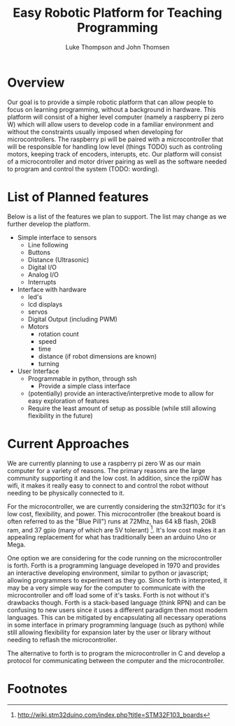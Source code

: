 
#+Title: Easy Robotic Platform for Teaching Programming
#+Author: Luke Thompson and John Thomsen
# #+Author: John Thomsen


*  Overview
  Our goal is to provide a simple robotic platform that can allow people to focus on learning programming, without a background in hardware. This platform will consist of a higher level computer (namely a raspberry pi zero W) which will allow users to develop code in a familiar environment and without the constraints usually imposed when developing for microcontrollers. The raspberry pi will be paired with a microcontroller that will be responsible for handling low level (things TODO) such as controling motors, keeping track of encoders, interupts, etc. Our platform will consist of a microcontroller and motor driver pairing as well as the software needed to program and control the system (TODO: wording).

  # Maybe add an image of the idea here? TODO: talk about / improve image
# #+BEGIN_SRC PLANT_UML
# @startuml
# package "Microcontroller" {
#  (sten) 
# }

# package "Computer" {

#   interface (python library) as py
#   interface  (communicate with hardware) as hw
  
#   hw <--> Microcontroller
#   py <--> hw
# }
 
# :User: -> py
# @enduml
# #+END_SRC





  
* List of Planned features

  Below is a list of the features we plan to support. The list may change as we further develop the platform.

  - Simple interface to sensors
    - Line following
    - Buttons
    - Distance (Ultrasonic)
    - Digital I/O
    - Analog I/O
    - Interrupts

  - Interface with hardware
    - led's
    - lcd displays
    - servos
    - Digital Output (including PWM)
    - Motors
      - rotation count
      - speed
      - time
      - distance (if robot dimensions are known)
      - turning

  - User Interface
    - Programmable in python, through ssh
      - Provide a simple class interface
    - (potentially) provide an interactive/interpretive mode to allow for easy exploration of features
    - Require the least amount of setup as possible (while still allowing flexibility in the future)




* Current Approaches

  We are currently planning to use a raspberry pi zero W as our main computer for a variety of reasons. The primary reasons are the large community supporting it and the low cost. In addition, since the rpi0W has wifi, it makes it really easy to connect to and control the robot without needing to be physically connected to it.

  For the microcontroller, we are currently considering the stm32f103c for it's low cost, flexibility, and power. This microcontroller (the breakout board is often referred to as the "Blue Pill") runs at 72Mhz, has 64 kB flash, 20kB ram, and 37 gpio (many of which are 5V tolerant) [fn:stm32duino]. It's low cost makes it an appealing replacement for what has traditionally been an arduino Uno or Mega.


  One option we are considering for the code running on the microcontroller is forth. Forth is a programming language developed in 1970 and provides an interactive developing environment, similar to python or javascript; allowing programmers to experiment as they go. Since forth is interpreted, it may be a very simple way for the computer to communicate with the microcontroller and off load some of it's tasks. Forth is not without it's drawbacks though. Forth is a stack-based language (think RPN) and can be confusing to new users since it uses a different paradigm then most modern languages. This can be mitigated by encapsulating all necessary operations in some interface in primary programming language (such as python) while still allowing flexibility for expansion later by the user or library without needing to reflash the microcontroller.

  The alternative to forth is to program the microcontroller in C and develop a protocol for communicating between the computer and the microcontroller.





* Footnotes
[fn:stm32duino] http://wiki.stm32duino.com/index.php?title=STM32F103_boards
